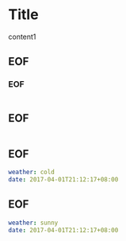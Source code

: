   

	
* Title

content1

** EOF

*** EOF
#+BEGIN_SRC java

#+END_SRC

** EOF
#+BEGIN_SRC yaml

#+END_SRC

** EOF


#+BEGIN_SRC yml
weather: cold
date: 2017-04-01T21:12:17+08:00
#+END_SRC

** EOF


#+BEGIN_SRC yaml
weather: sunny
date: 2017-04-01T21:12:17+08:00
#+END_SRC
